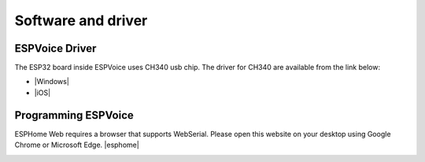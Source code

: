 Software and driver
===================


ESPVoice Driver
---------------
The ESP32 board inside ESPVoice uses CH340 usb chip.
The driver for CH340 are available from the link below:

* |Windows|
* |iOS|


.. |Windows| raw:: html

   <a href="https://www.wch.cn/downloads/CH341SER_ZIP.html" target="_blank">Windows</a>


.. |iOS| raw:: html

   <a href="https://www.wch.cn/downloads/CH341SER_MAC_ZIP.html" target="_blank">iOS</a>



Programming ESPVoice
--------------------

ESPHome Web requires a browser that supports WebSerial. Please open this website on your desktop using Google Chrome or Microsoft Edge. 
|esphome|


.. |esphome| raw:: html

   <a href="https://web.esphome.io/" target="_blank">https://web.esphome.io/</a>


.. image:: images/software-esphome.png

.. image:: images/software-esphome-no-device-found.png

.. image:: images/software-esphome-no-port-selected.png


